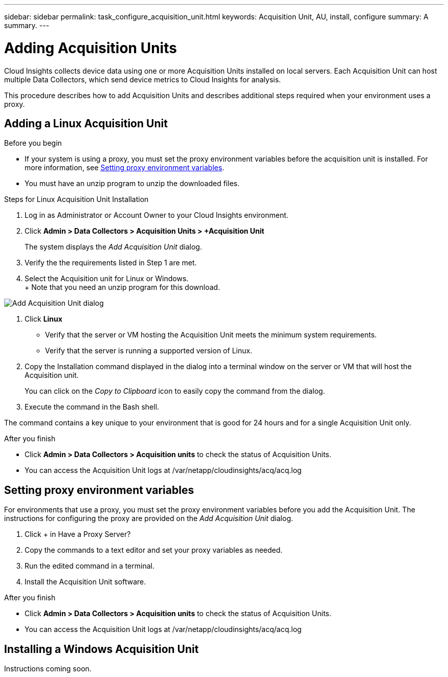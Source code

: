 ---
sidebar: sidebar
permalink: task_configure_acquisition_unit.html
keywords:  Acquisition Unit, AU, install, configure
summary: A summary.
---

= Adding Acquisition Units

:toc: macro
:hardbreaks:
:toclevels: 1
:nofooter:
:icons: font
:linkattrs:
:imagesdir: ./media/

[.lead]
Cloud Insights collects device data using one or more Acquisition Units installed on local servers. Each Acquisition Unit can host multiple Data Collectors, which send device metrics to Cloud Insights for analysis. 

This procedure describes how to add Acquisition Units and describes additional steps required when your environment uses a proxy. 

== Adding a Linux Acquisition Unit

.Before you begin

* If your system is using a proxy, you must set the proxy environment variables before the acquisition unit is installed. For more information, see <<Setting proxy environment variables>>. 
* You must have an unzip program to unzip the downloaded files.

.Steps for Linux Acquisition Unit Installation 

. Log in as Administrator or Account Owner to your Cloud Insights environment. 
. Click *Admin > Data Collectors > Acquisition Units > +Acquisition Unit* 
+
The system displays the _Add Acquisition Unit_ dialog.

. Verify the the requirements listed in Step 1 are met. 
. Select the Acquisition unit for Linux or Windows.
+ Note that you need an unzip program for this download.

image:AddAcqDialog.png[Add Acquisition Unit dialog]

. Click *Linux*

* Verify that the server or VM hosting the Acquisition Unit meets the minimum system requirements. 
* Verify that the server is running a supported version of Linux.

. Copy the Installation command displayed in the dialog into a terminal window on the server or VM that will host the Acquisition unit.  
+
You can click on the _Copy to Clipboard_ icon to easily copy the command from the dialog.

. Execute the command in the Bash shell. 

The command contains a key unique to your environment that is good for 24 hours and for a single Acquisition Unit only. 

.After you finish

* Click *Admin > Data Collectors > Acquisition units* to check the status of Acquisition Units. 
* You can access the Acquisition Unit logs at /var/netapp/cloudinsights/acq/acq.log

== Setting proxy environment variables

For environments that use a proxy, you must set the proxy environment variables before you add the Acquisition Unit. The instructions for configuring the proxy are provided on the _Add Acquisition Unit_  dialog. 

. Click + in Have a Proxy Server?
. Copy the commands to a text editor and set your proxy variables as needed.
. Run the edited command in a terminal.
. Install the Acquisition Unit software.

.After you finish

* Click *Admin > Data Collectors > Acquisition units* to check the status of Acquisition Units. 
* You can access the Acquisition Unit logs at /var/netapp/cloudinsights/acq/acq.log

== Installing a Windows Acquisition Unit

Instructions coming soon.

//.Before you begin

//* If your system is using a proxy, you must set the proxy environment variables before the acquisition unit is installed. For more information, see <<Setting proxy environment variables>>. 

//.Steps for Windows Acquisition Unit 

//. Log in as Administrator or Account Owner to your Cloud Insights environment. 
// . Open the *Add Acquisition Unit* dialog by either of the methods above.
//. Choose *Windows*.  
//. Verify that your server or VM meets the minimum requirements shown. You can view more detailed Acquisition Unit requirements link:concept_acquisition_unit_requirements.html[here].
//. Verify your server or VM is running one of the supported operating system versions.


